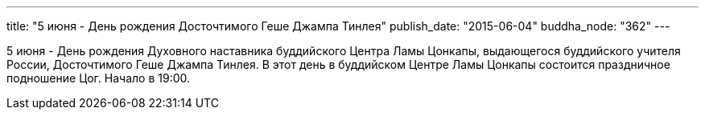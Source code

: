 ---
title: "5 июня - День рождения Досточтимого Геше Джампа Тинлея"
publish_date: "2015-06-04"
buddha_node: "362"
---

5 июня - День рождения Духовного наставника буддийского Центра Ламы
Цонкапы, выдающегося буддийского учителя России, Досточтимого Геше
Джампа Тинлея. В этот день в буддийском Центре Ламы Цонкапы состоится
праздничное подношение Цог. Начало в 19:00.
